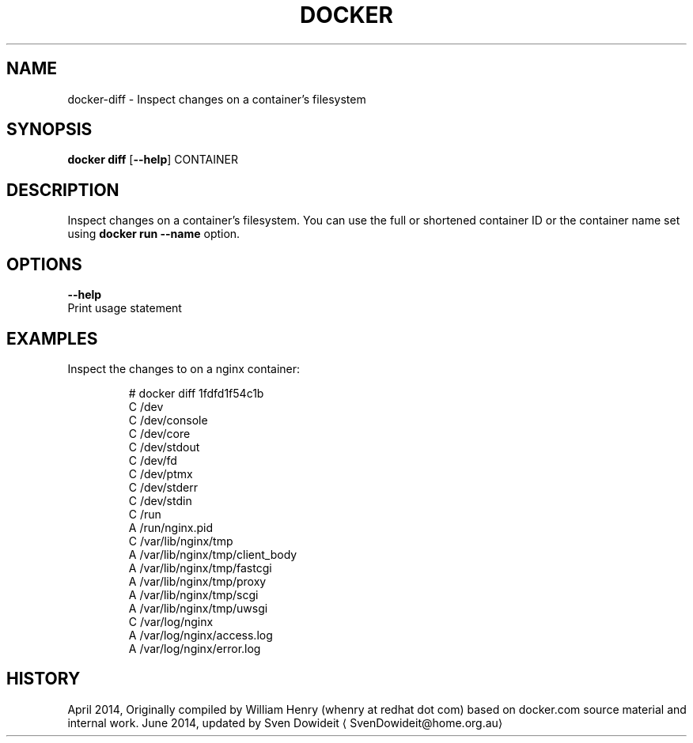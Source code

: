 .TH "DOCKER" "1" " Docker User Manuals" "Docker Community" "JUNE 2014" 
.nh
.ad l


.SH NAME
.PP
docker\-diff \- Inspect changes on a container's filesystem


.SH SYNOPSIS
.PP
\fBdocker diff\fP
[\fB\-\-help\fP]
CONTAINER


.SH DESCRIPTION
.PP
Inspect changes on a container's filesystem. You can use the full or
shortened container ID or the container name set using
\fBdocker run \-\-name\fP option.


.SH OPTIONS
.PP
\fB\-\-help\fP
  Print usage statement


.SH EXAMPLES
.PP
Inspect the changes to on a nginx container:

.PP
.RS

.nf
# docker diff 1fdfd1f54c1b
C /dev
C /dev/console
C /dev/core
C /dev/stdout
C /dev/fd
C /dev/ptmx
C /dev/stderr
C /dev/stdin
C /run
A /run/nginx.pid
C /var/lib/nginx/tmp
A /var/lib/nginx/tmp/client\_body
A /var/lib/nginx/tmp/fastcgi
A /var/lib/nginx/tmp/proxy
A /var/lib/nginx/tmp/scgi
A /var/lib/nginx/tmp/uwsgi
C /var/log/nginx
A /var/log/nginx/access.log
A /var/log/nginx/error.log

.fi
.RE


.SH HISTORY
.PP
April 2014, Originally compiled by William Henry (whenry at redhat dot com)
based on docker.com source material and internal work.
June 2014, updated by Sven Dowideit 
\[la]SvenDowideit@home.org.au\[ra]
